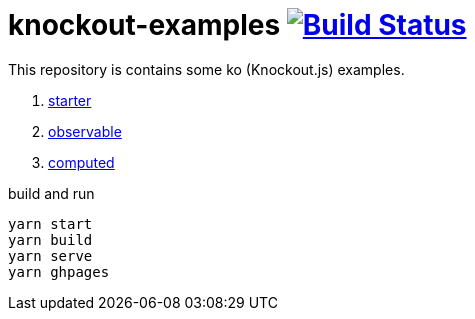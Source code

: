 = knockout-examples image:https://travis-ci.org/daggerok/knockout-examples.svg?branch=master["Build Status", link="https://travis-ci.org/daggerok/knockout-examples"]

This repository is contains some ko (Knockout.js) examples.

. link:starter/[starter]
. link:observable/[observable]
. link:computed/[computed]

.build and run
----
yarn start
yarn build
yarn serve
yarn ghpages
----
